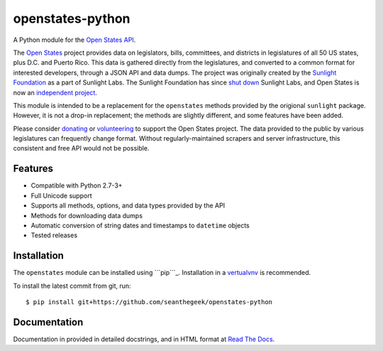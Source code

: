 openstates-python
=================

|Build Status|

A Python module for the `Open States API`_.

The `Open States`_ project provides data on legislators, bills,
committees, and districts in legislatures of all 50 US states, plus D.C.
and Puerto Rico. This data is gathered directly from the legislatures,
and converted to a common format for interested developers, through a
JSON API and data dumps. The project was originally created by the
`Sunlight Foundation`_ as a part of Sunlight Labs. The Sunlight
Foundation has since `shut down`_ Sunlight Labs, and Open States is now
an `independent project`_.

This module is intended to be a replacement for the ``openstates``
methods provided by the origional ``sunlight`` package. However, it is
not a drop-in replacement; the methods are slightly different, and some
features have been added.

Please consider `donating`_ or `volunteering`_ to support the Open
States project. The data provided to the public by various legislatures
can frequently change format. Without regularly-maintained scrapers and
server infrastructure, this consistent and free API would not be
possible.

Features
--------

-  Compatible with Python 2.7-3+
-  Full Unicode support
-  Supports all methods, options, and data types provided by the API
-  Methods for downloading data dumps
-  Automatic conversion of string dates and timestamps to ``datetime``
   objects
-  Tested releases

Installation
------------

The ``openstates`` module can be installed using ```pip```_.
Installation in a `vertualvnv`_ is recommended.

To install the latest commit from git, run:

::

    $ pip install git+https://github.com/seanthegeek/openstates-python

Documentation
-------------

Documentation in provided in detailed docstrings, and in HTML format at
`Read The Docs`_.

.. _Open States API: http://docs.openstates.org/api/
.. _Open States: https://openstates.org/
.. _Sunlight Foundation: https://sunlightfoundation.com/
.. _shut down: https://sunlightfoundation.com/2016/09/21/whats-next-for-sunlight-labs/
.. _independent project: https://blog.openstates.org/post/adopting-open-states/
.. _donating: https://www.generosity.com/fundraising/open-states-general-support-fund
.. _volunteering: https://docs.google.com/forms/d/e/1FAIpQLSfMDjoVoKxSOciIiqE3Ofxgn-caFGCxicFO2LwyWAK8zdXyhg/viewform
.. _``pip``: https://docs.python.org/3.5/installing/index.html
.. _vertualvnv: https://virtualenv.pypa.io/en/stable/
.. _Read The Docs: https://python-openstates.readthedocs.org/

.. |Build Status| image:: https://travis-ci.org/seanthegeek/openstates-python.svg?branch=master
   :target: https://travis-ci.org/seanthegeek/openstates-python
